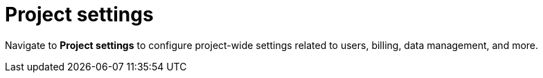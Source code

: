 [[security-project-settings]]
= Project settings

// :description: Configure project-wide settings related to users, billing, data management, and more.
// :keywords: serverless, security, overview, manage

Navigate to **Project settings** to configure project-wide settings related to users, billing, data management, and more.

